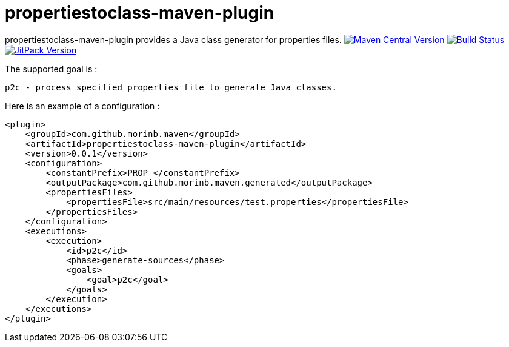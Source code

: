 = propertiestoclass-maven-plugin

propertiestoclass-maven-plugin provides a Java class generator for properties files.
image:https://img.shields.io/maven-central/v/com.github.morinb.maven/propertiestoclass-maven-plugin?style=plastic["Maven Central Version", link="https://search.maven.org/artifact/com.github.morinb.maven/propertiestoclass-maven-plugin"]
image:https://travis-ci.com/morinb/propertiestoclass-maven-plugin.svg?branch=master["Build Status", link="https://travis-ci.com/morinb/propertiestoclass-maven-plugin"]
image:https://jitpack.io/v/morinb/propertiestoclass-maven-plugin.svg["JitPack Version", link="https://jitpack.io/#morinb/propertiestoclass-maven-plugin"]

The supported goal is :

    p2c - process specified properties file to generate Java classes.

Here is an example of a configuration :

[source,xml]
----
<plugin>
    <groupId>com.github.morinb.maven</groupId>
    <artifactId>propertiestoclass-maven-plugin</artifactId>
    <version>0.0.1</version>
    <configuration>
        <constantPrefix>PROP_</constantPrefix>
        <outputPackage>com.github.morinb.maven.generated</outputPackage>
        <propertiesFiles>
            <propertiesFile>src/main/resources/test.properties</propertiesFile>
        </propertiesFiles>
    </configuration>
    <executions>
        <execution>
            <id>p2c</id>
            <phase>generate-sources</phase>
            <goals>
                <goal>p2c</goal>
            </goals>
        </execution>
    </executions>
</plugin>
----

